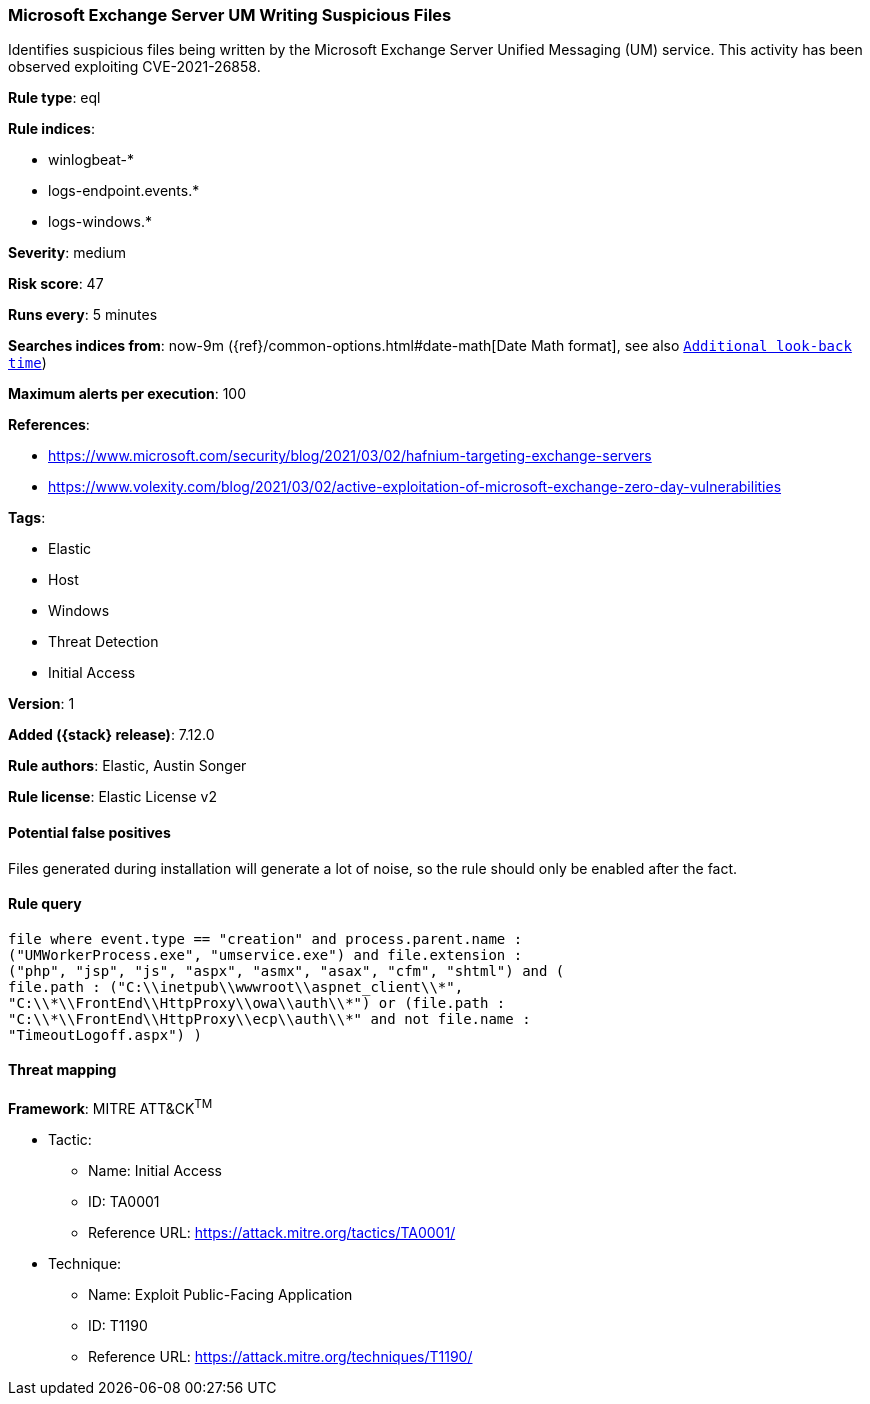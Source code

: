 [[microsoft-exchange-server-um-writing-suspicious-files]]
=== Microsoft Exchange Server UM Writing Suspicious Files

Identifies suspicious files being written by the Microsoft Exchange Server Unified Messaging (UM) service. This activity has been observed exploiting CVE-2021-26858.

*Rule type*: eql

*Rule indices*:

* winlogbeat-*
* logs-endpoint.events.*
* logs-windows.*

*Severity*: medium

*Risk score*: 47

*Runs every*: 5 minutes

*Searches indices from*: now-9m ({ref}/common-options.html#date-math[Date Math format], see also <<rule-schedule, `Additional look-back time`>>)

*Maximum alerts per execution*: 100

*References*:

* https://www.microsoft.com/security/blog/2021/03/02/hafnium-targeting-exchange-servers
* https://www.volexity.com/blog/2021/03/02/active-exploitation-of-microsoft-exchange-zero-day-vulnerabilities

*Tags*:

* Elastic
* Host
* Windows
* Threat Detection
* Initial Access

*Version*: 1

*Added ({stack} release)*: 7.12.0

*Rule authors*: Elastic, Austin Songer

*Rule license*: Elastic License v2

==== Potential false positives

Files generated during installation will generate a lot of noise, so the rule should only be enabled after the fact.

==== Rule query


[source,js]
----------------------------------
file where event.type == "creation" and process.parent.name :
("UMWorkerProcess.exe", "umservice.exe") and file.extension :
("php", "jsp", "js", "aspx", "asmx", "asax", "cfm", "shtml") and (
file.path : ("C:\\inetpub\\wwwroot\\aspnet_client\\*",
"C:\\*\\FrontEnd\\HttpProxy\\owa\\auth\\*") or (file.path :
"C:\\*\\FrontEnd\\HttpProxy\\ecp\\auth\\*" and not file.name :
"TimeoutLogoff.aspx") )
----------------------------------

==== Threat mapping

*Framework*: MITRE ATT&CK^TM^

* Tactic:
** Name: Initial Access
** ID: TA0001
** Reference URL: https://attack.mitre.org/tactics/TA0001/
* Technique:
** Name: Exploit Public-Facing Application
** ID: T1190
** Reference URL: https://attack.mitre.org/techniques/T1190/

